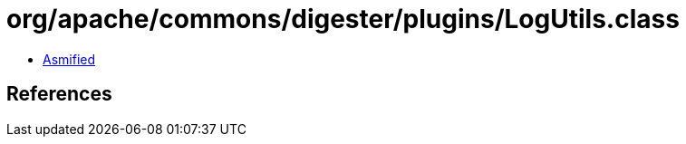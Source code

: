 = org/apache/commons/digester/plugins/LogUtils.class

 - link:LogUtils-asmified.java[Asmified]

== References

